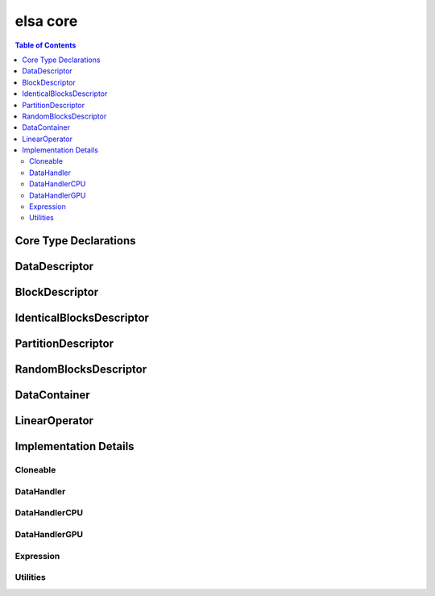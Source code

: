*********
elsa core
*********

.. contents:: Table of Contents

Core Type Declarations
======================

.. doxygenfile:: elsa.h

DataDescriptor
==============

.. doxygenclass:: elsa::DataDescriptor

BlockDescriptor
===============

.. doxygenclass:: elsa::BlockDescriptor

IdenticalBlocksDescriptor
=========================

.. doxygenclass:: elsa::IdenticalBlocksDescriptor

PartitionDescriptor
===================

.. doxygenclass:: elsa::PartitionDescriptor

RandomBlocksDescriptor
======================

.. doxygenclass:: elsa::RandomBlocksDescriptor

DataContainer
=============

.. doxygenclass:: elsa::DataContainer

LinearOperator
==============

.. doxygenclass:: elsa::LinearOperator


Implementation Details
======================

Cloneable
---------

.. doxygenclass:: elsa::Cloneable

DataHandler
-----------

.. doxygenclass:: elsa::DataHandler

DataHandlerCPU
--------------

.. doxygenclass:: elsa::DataHandlerCPU

DataHandlerGPU
--------------

.. mdinclude:: data_handler_GPU.md
.. doxygenclass:: elsa::DataHandlerGPU

Expression
----------
.. mdinclude:: expression_templates.md

.. doxygenclass:: elsa::Expression


Utilities
----------
.. doxygenclass:: elsa::Badge

